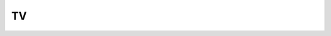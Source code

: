 .. Do not edit this file, this file was created by:
..
..     ./manage pyenv.cmd searx_extra/update/update_external_bangs.py

==
TV
==

.. flat-table:: Bangs in *Entertainment / TV*
   :header-rows: 1
   :stub-columns: 1
   :widths: 2 1 4 6

   * - Bang
     - Rank
     - Description
     - URL

   * - `!!al <https://anilist.co/search/anime?search=>`__
     - 313
     - AniList
     - ``https://anilist.co/search/anime?search=``

   * - `!!amc <http://www.amctv.com/search#q=>`__
     - 0
     - AMC TV
     - ``http://www.amctv.com/search#q=``

   * - `!!ani <https://anilist.co/search/anime?sort=SEARCH_MATCH&search=>`__
     - 79
     - Anilist
     - ``https://anilist.co/search/anime?sort=SEARCH_MATCH&search=``

   * - `!!animeka <http://animeka.com/search/index.html?req=>`__
     - 0
     - Animeka
     - ``http://animeka.com/search/index.html?req=``

   * - `!!animes <https://kitsu.io/anime?text=>`__
     - 0
     - Kitsu Anime
     - ``https://kitsu.io/anime?text=``

   * - `!!animsi <https://animesimple.com/search?q=>`__
     - 0
     - Anime Simple
     - ``https://animesimple.com/search?q=``

   * - `!!appletv <https://duckduckgo.com/?q=%20site%3Atv.apple.com>`__
     - 0
     - Apple TV
     - ``https://duckduckgo.com/?q=%20site%3Atv.apple.com``

   * - `!!arrow-wikia <http://arrow.wikia.com/wiki/Special:Search?query=>`__
     - 0
     - Arrowverse Wikia
     - ``http://arrow.wikia.com/wiki/Special:Search?query=``

   * - `!!arte <https://www.arte.tv/fr/search/?q=&page=1>`__
     - 34
     - Arte TV
     - ``https://www.arte.tv/fr/search/?q=&page=1``

   * - `!!avatar <http://avatar.wikia.com/wiki/Special:Search?query=>`__
     - 9
     - Avatar Wiki
     - ``http://avatar.wikia.com/wiki/Special:Search?query=``

   * - `!!awoiaf <http://awoiaf.westeros.org/index.php?search=&title=Special%3ASearch&go=Go>`__
     - 9
     - A Wiki of Ice and Fire
     - ``http://awoiaf.westeros.org/index.php?search=&title=Special%3ASearch&go=Go``

   * - `!!b5 <http://babylon5.wikia.com/wiki/Special:Search?search=>`__
     - 0
     - The Babylon Project
     - ``http://babylon5.wikia.com/wiki/Special:Search?search=``

   * - `!!bbci <http://www.bbc.co.uk/iplayer/search?q=>`__
     - 6
     - BBC iPlayer
     - ``http://www.bbc.co.uk/iplayer/search?q=``

   * - `!!bcmoe <http://because.moe/?q=>`__
     - 0
     - because.moe
     - ``http://because.moe/?q=``

   * - `!!ben10 <http://ben10.wikia.com/wiki/Special:Search?query=>`__
     - 0
     - Ben 10 Wiki
     - ``http://ben10.wikia.com/wiki/Special:Search?query=``

   * - `!!betches <http://www.betches.com/search/>`__
     - 0
     - Betches
     - ``http://www.betches.com/search/``

   * - `!!buffy <http://buffy.wikia.com/wiki/Special:Search?search= &go=Go>`__
     - 3
     - Buffyverse Wiki
     - ``http://buffy.wikia.com/wiki/Special:Search?search= &go=Go``

   * - `!!c4 <http://www.channel4.com/search/?q=>`__
     - 0
     - Channel 4
     - ``http://www.channel4.com/search/?q=``

   * - `!!canistreamtv <http://www.canistream.it/search/tv/>`__
     - 0
     - canistream.it
     - ``http://www.canistream.it/search/tv/``

   * - `!!cbn <http://www1.cbn.com/cbn-search?search_term=&site=default_collection>`__
     - 0
     - Christian Broadcasting Network
     - ``http://www1.cbn.com/cbn-search?search_term=&site=default_collection``

   * - `!!charmed <http://charmed.wikia.com/wiki/Special:Search?search=>`__
     - 0
     - The Charmed Wikia
     - ``http://charmed.wikia.com/wiki/Special:Search?search=``

   * - `!!chuck <http://chuck-nbc.wikia.com/wiki/Special:Search?search=>`__
     - 0
     - Chuck Wiki
     - ``http://chuck-nbc.wikia.com/wiki/Special:Search?search=``

   * - `!!courttv <https://www.courttv.com/?s=>`__
     - 0
     - Court TV
     - ``https://www.courttv.com/?s=``

   * - `!!ctv <http://www.ctv.ca/searchResult.aspx?q=>`__
     - 0
     - CTV
     - ``http://www.ctv.ca/searchResult.aspx?q=``

   * - `!!daria <http://www.dariawiki.org/wiki/index.php?search=&title=Special%3ASearch&go=Go>`__
     - 0
     - Daria Wiki
     - ``http://www.dariawiki.org/wiki/index.php?search=&title=Special%3ASearch&go=Go``

   * - `!!discovery <http://dsc.discovery.com/search.htm?terms=>`__
     - 4
     - Discovery.com
     - ``http://dsc.discovery.com/search.htm?terms=``

   * - `!!disney <http://search.disney.go.com/?q=>`__
     - 7
     - Disney.com
     - ``http://search.disney.go.com/?q=``

   * - `!!diy <http://www.diynetwork.com/search/>`__
     - 5
     - DIY Network
     - ``http://www.diynetwork.com/search/``

   * - `!!drtv <https://www.dr.dk/tv/soeg/>`__
     - 0
     - DR Tv
     - ``https://www.dr.dk/tv/soeg/``

   * - `!!dw <https://wiki.d-addicts.com/index.php?search=>`__
     - 13
     - DramaWiki
     - ``https://wiki.d-addicts.com/index.php?search=``

   * - `!!dww <http://tardis.wikia.com/wiki/index.php?search=>`__
     - 0
     - The Doctor Who Wiki
     - ``http://tardis.wikia.com/wiki/index.php?search=``

   * - `!!eg <http://duckduckgo.com/?q=+site:epguides.com>`__
     - 3
     - Epguides
     - ``http://duckduckgo.com/?q=+site:epguides.com``

   * - `!!epd <https://www.episodate.com/search?q=>`__
     - 0
     - EpisoDate
     - ``https://www.episodate.com/search?q=``

   * - `!!epg <https://duckduckgo.com/?q=site%3Aepguides.com+>`__
     - 3
     - epguides.com
     - ``https://duckduckgo.com/?q=site%3Aepguides.com+``

   * - `!!epw <http://www.episodeworld.com/search/?searchitem=>`__
     - 0
     - Episode World
     - ``http://www.episodeworld.com/search/?searchitem=``

   * - `!!eqd <http://www.google.com/cse?cx=partner-pub-6285692791338183%3A7732117278&ie=UTF-8&q=>`__
     - 0
     - Equestria Daily
     - ``http://www.google.com/cse?cx=partner-pub-6285692791338183%3A7732117278&ie=UTF-8&q=``

   * - `!!erste <https://www.daserste.de/search/index.jsp?searchText=>`__
     - 0
     - Das Erste
     - ``https://www.daserste.de/search/index.jsp?searchText=``

   * - `!!evo <http://www.eauxvives.org/forum/search.php?keywords=>`__
     - 0
     - Eauxvives
     - ``http://www.eauxvives.org/forum/search.php?keywords=``

   * - `!!exastris <http://www.ex-astris-scientia.org/search/search.cgi?Terms=:>`__
     - 0
     - Ex Astris Scientia
     - ``http://www.ex-astris-scientia.org/search/search.cgi?Terms=:``

   * - `!!filmon <http://www.filmon.tv/search/?term=>`__
     - 0
     - FilmOn
     - ``http://www.filmon.tv/search/?term=``

   * - `!!frinkiac <https://frinkiac.com/?p=search&q=>`__
     - 51
     - Frinkiac
     - ``https://frinkiac.com/?p=search&q=``

   * - `!!fsde <http://www.fernsehserien.de/suche/>`__
     - 3
     - fernsehserien.de
     - ``http://www.fernsehserien.de/suche/``

   * - `!!fuji <https://www.fujitv.co.jp/search/index.html?keyword=>`__
     - 0
     - Fuji TV
     - ``https://www.fujitv.co.jp/search/index.html?keyword=``

   * - `!!futurama <http://www.theinfosphere.org/index.php?search=>`__
     - 0
     - The Infosphere
     - ``http://www.theinfosphere.org/index.php?search=``

   * - `!!fviewau <http://www.freeview.com.au/tv-search/?search=&x=0&y=0>`__
     - 0
     - Freeview Australia
     - ``http://www.freeview.com.au/tv-search/?search=&x=0&y=0``

   * - `!!gumball <https://theamazingworldofgumball.fandom.com/wiki/Special:Search?query=>`__
     - 0
     - The Amazing World of Gumball Wiki
     - ``https://theamazingworldofgumball.fandom.com/wiki/Special:Search?query=``

   * - `!!gundam <http://gundam.wikia.com/wiki/Special:Search?search=>`__
     - 7
     - Gundam Wikia
     - ``http://gundam.wikia.com/wiki/Special:Search?search=``

   * - `!!haven <http://havenmaine.wikia.com/wiki/Special:Search?search=>`__
     - 0
     - Haven
     - ``http://havenmaine.wikia.com/wiki/Special:Search?search=``

   * - `!!hotsar <http://www.hotstar.com/search?q=>`__
     - 0
     - Hotsar
     - ``http://www.hotstar.com/search?q=``

   * - `!!hxh <http://hunterxhunter.wikia.com/wiki/Special:Search?query=>`__
     - 0
     - Hunterpedia
     - ``http://hunterxhunter.wikia.com/wiki/Special:Search?query=``

   * - `!!iltapulu <http://www.iltapulu.fi/search.php?q=>`__
     - 0
     - Iltapulu
     - ``http://www.iltapulu.fi/search.php?q=``

   * - `!!imdbep <https://www.imdb.com/find?&q=&s=ep>`__
     - 0
     - IMDB TV Episodes
     - ``https://www.imdb.com/find?&q=&s=ep``

   * - `!!imdbtv <https://www.imdb.com/search/title?title=&title_type=tv_series>`__
     - 5
     - IMDb TV
     - ``https://www.imdb.com/search/title?title=&title_type=tv_series``

   * - `!!infosphere <http://theinfosphere.org/index.php?search=&go=Go&title=Special%3ASearch>`__
     - 0
     - The Infosphere
     - ``http://theinfosphere.org/index.php?search=&go=Go&title=Special%3ASearch``

   * - `!!itv <https://www.itv.com/itvplayer/search/term/>`__
     - 4
     - ITV
     - ``https://www.itv.com/itvplayer/search/term/``

   * - `!!ja <http://www.j-archive.com/search.php?search=>`__
     - 8
     - j-archive
     - ``http://www.j-archive.com/search.php?search=``

   * - `!!jezebel <http://jezebel.com/search?q=>`__
     - 0
     - jezebel.com
     - ``http://jezebel.com/search?q=``

   * - `!!justwatchau <https://www.justwatch.com/au/search?q=>`__
     - 15
     - JustWatch AU
     - ``https://www.justwatch.com/au/search?q=``

   * - `!!kika <https://www.kika.de/suche/suche104.html?q=>`__
     - 0
     - KiKa von ARD und ZDF
     - ``https://www.kika.de/suche/suche104.html?q=``

   * - `!!kos <http://en.kingofsat.net/find.php?question=&Submit=Zap>`__
     - 0
     - KingOfSat
     - ``http://en.kingofsat.net/find.php?question=&Submit=Zap``

   * - `!!ksu <https://kitsu.io/anime?text=>`__
     - 0
     - kitsu.io
     - ``https://kitsu.io/anime?text=``

   * - `!!logh <https://gineipaedia.com/w/index.php?title=Special:Search&search=&go=Go>`__
     - 3
     - Gineipaedia
     - ``https://gineipaedia.com/w/index.php?title=Special:Search&search=&go=Go``

   * - `!!lost <http://lostpedia.wikia.com/wiki/Special:Search?search=>`__
     - 3
     - Lostpedia
     - ``http://lostpedia.wikia.com/wiki/Special:Search?search=``

   * - `!!ma <http://en.memory-alpha.org/wiki/Special:Search?search=&fulltext=Search>`__
     - 203
     - Memory Alpha
     - ``http://en.memory-alpha.org/wiki/Special:Search?search=&fulltext=Search``

   * - `!!malall <https://myanimelist.net/search/all?q=>`__
     - 9
     - MyAnimeList Search All
     - ``https://myanimelist.net/search/all?q=``

   * - `!!malpha <http://memory-alpha.org/index.php?search=>`__
     - 0
     - Memory Alpha
     - ``http://memory-alpha.org/index.php?search=``

   * - `!!mdl <http://mydramalist.com/browse/all?sort[]=relevance&q=>`__
     - 50
     - MyDramaList
     - ``http://mydramalist.com/browse/all?sort[]=relevance&q=``

   * - `!!mlp <http://mlp.wikia.com/wiki/Special:Search?search=>`__
     - 11
     - My Little Pony: Friendship is Magic Wiki
     - ``http://mlp.wikia.com/wiki/Special:Search?search=``

   * - `!!mondofox <https://www.mondofox.it/?q=>`__
     - 0
     - MondoFox
     - ``https://www.mondofox.it/?q=``

   * - `!!morbotron <https://morbotron.com/?q=>`__
     - 0
     - Morbotron
     - ``https://morbotron.com/?q=``

   * - `!!mtv <http://www.mtv.com/search/?searchterm=>`__
     - 0
     - MTV
     - ``http://www.mtv.com/search/?searchterm=``

   * - `!!mydrama <https://mydramalist.com/search?q=>`__
     - 0
     - MyDramaList
     - ``https://mydramalist.com/search?q=``

   * - `!!myshows <http://myshows.me/search/?q=>`__
     - 0
     - myshows.ru
     - ``http://myshows.me/search/?q=``

   * - `!!next <http://next-episode.net/site-search-.html>`__
     - 29
     - Next-Episode.net
     - ``http://next-episode.net/site-search-.html``

   * - `!!npo <https://www.npo.nl/zoeken?term=>`__
     - 5
     - NPO
     - ``https://www.npo.nl/zoeken?term=``

   * - `!!ntv <https://www.ntv.co.jp/search/?q=>`__
     - 0
     - Nippon TV
     - ``https://www.ntv.co.jp/search/?q=``

   * - `!!orf <http://tvthek.orf.at/search?q=>`__
     - 0
     - ORF TVThek
     - ``http://tvthek.orf.at/search?q=``

   * - `!!pbs <https://www.pbs.org/search/?q=>`__
     - 24
     - PBS
     - ``https://www.pbs.org/search/?q=``

   * - `!!pfwiki <http://phineasandferb.wikia.com/wiki/Special:Search?search=>`__
     - 0
     - Phineas and Ferb Wiki
     - ``http://phineasandferb.wikia.com/wiki/Special:Search?search=``

   * - `!!pop <http://incendar.com/funko_pop_search.php?search=>`__
     - 7
     - Incendar.com
     - ``http://incendar.com/funko_pop_search.php?search=``

   * - `!!pro7 <http://www.prosieben.de/suche?q=>`__
     - 0
     - ProSieben
     - ``http://www.prosieben.de/suche?q=``

   * - `!!rte <http://www.rte.ie/search/?query=>`__
     - 0
     - Raidió Teilifís Éireann
     - ``http://www.rte.ie/search/?query=``

   * - `!!rtve <http://www.rtve.es/buscador/?q=>`__
     - 22
     - Corporación de Radio y Televisión Española
     - ``http://www.rtve.es/buscador/?q=``

   * - `!!rvb <http://rvb.wikia.com/wiki/Special:Search?query=>`__
     - 0
     - Red vs. Blue Wiki
     - ``http://rvb.wikia.com/wiki/Special:Search?query=``

   * - `!!sbmania <http://www.sbmania.net/advsearch.php?l=80&q=>`__
     - 0
     - SpongeBuddy Mania
     - ``http://www.sbmania.net/advsearch.php?l=80&q=``

   * - `!!sbwiki <http://spongebob.wikia.com/wiki/Special:Search?search=>`__
     - 0
     - SpongeBob SquarePants Wiki
     - ``http://spongebob.wikia.com/wiki/Special:Search?search=``

   * - `!!serialvilla.com <http://serialvilla.com/search? keyword=>`__
     - 0
     - Serialvilla
     - ``http://serialvilla.com/search? keyword=``

   * - `!!serjunk <https://duckduckgo.com/?q=site%3Awww.serienjunkies.de+>`__
     - 0
     - Serienjunkies.de
     - ``https://duckduckgo.com/?q=site%3Awww.serienjunkies.de+``

   * - `!!simpsons <http://simpsons.wikia.com/wiki/Special:Search?search=>`__
     - 0
     - http://simpsons.wikia.com/wiki/
     - ``http://simpsons.wikia.com/wiki/Special:Search?search=``

   * - `!!siw <http://simpsonswiki.com/w/index.php?title=Special%3ASearch&search=>`__
     - 0
     - Wikisimpsons
     - ``http://simpsonswiki.com/w/index.php?title=Special%3ASearch&search=``

   * - `!!southpark <http://www.southparkstudios.com/search?keywords=>`__
     - 0
     - South Park Studios
     - ``http://www.southparkstudios.com/search?keywords=``

   * - `!!soyluna <http://soyluna.wikia.com/wiki/Special:Search?search=&fulltext=Search>`__
     - 0
     - Soy Luna Wiki
     - ``http://soyluna.wikia.com/wiki/Special:Search?search=&fulltext=Search``

   * - `!!spongebob <http://spongebob.wikia.com/wiki/Special:Search?search=&fulltext=Search>`__
     - 3
     - SpongeBob Wikia
     - ``http://spongebob.wikia.com/wiki/Special:Search?search=&fulltext=Search``

   * - `!!stan <https://play.stan.com.au/programs>`__
     - 5
     - Stan
     - ``https://play.stan.com.au/programs``

   * - `!!stargate <http://stargate.wikia.com/wiki/Special:Search?query=>`__
     - 6
     - Stargate Wiki
     - ``http://stargate.wikia.com/wiki/Special:Search?query=``

   * - `!!startrek <http://memory-alpha.wikia.com/wiki/Special:Search?search=&fulltext=Search&resultsLang=en>`__
     - 11
     - Memory Alpha
     - ``http://memory-alpha.wikia.com/wiki/Special:Search?search=&fulltext=Search&resultsLang=en``

   * - `!!starwars <http://starwars.wikia.com/wiki/Special:Search?search=&go=&fulltext=Search>`__
     - 14
     - Wookiepedia
     - ``http://starwars.wikia.com/wiki/Special:Search?search=&go=&fulltext=Search``

   * - `!!su.me <https://www.serialupdates.me/?s=>`__
     - 0
     - Serial Updates
     - ``https://www.serialupdates.me/?s=``

   * - `!!tardis <http://tardis.wikia.com/wiki/Special:Search?search=>`__
     - 42
     - TARDIS Data Core
     - ``http://tardis.wikia.com/wiki/Special:Search?search=``

   * - `!!tbn <https://www.tbn.org/search?s=>`__
     - 0
     - Trinity Broadcasting Network
     - ``https://www.tbn.org/search?s=``

   * - `!!telkku <http://www.telkku.com/search?searchText=>`__
     - 0
     - Telkku.com
     - ``http://www.telkku.com/search?searchText=``

   * - `!!telsu <http://www.telsu.fi/>`__
     - 0
     - Telsu.fi
     - ``http://www.telsu.fi/``

   * - `!!tfwiki <http://tfwiki.net/wiki/Special:Search?search=&go=Go>`__
     - 28
     - Transformers Wiki
     - ``http://tfwiki.net/wiki/Special:Search?search=&go=Go``

   * - `!!thefutoncritic <http://www.thefutoncritic.com/search.aspx?q=&type=titles>`__
     - 0
     - The Futon Critic
     - ``http://www.thefutoncritic.com/search.aspx?q=&type=titles``

   * - `!!thr <https://www.hollywoodreporter.com/search/>`__
     - 0
     - The Hollywood Reporter
     - ``https://www.hollywoodreporter.com/search/``

   * - `!!tivo <http://www3.tivo.com/tivo-tco/search.do?dispatch=simplesearch&searchFor=>`__
     - 0
     - TiVo
     - ``http://www3.tivo.com/tivo-tco/search.do?dispatch=simplesearch&searchFor=``

   * - `!!tks <http://trakt.tv/search/shows?q=>`__
     - 0
     - Trakt Shows
     - ``http://trakt.tv/search/shows?q=``

   * - `!!trakt <http://trakt.tv/search?utf8=%E2%9C%93&query=>`__
     - 205
     - Trakt
     - ``http://trakt.tv/search?utf8=%E2%9C%93&query=``

   * - `!!tv <http://www.tv.com/search?q=>`__
     - 24
     - tv.com
     - ``http://www.tv.com/search?q=``

   * - `!!tv2 <https://search.tv2.dk/?query=&sort=relevance&page=1>`__
     - 0
     - TV2
     - ``https://search.tv2.dk/?query=&sort=relevance&page=1``

   * - `!!tv3 <http://www.ccma.cat/tv3/alacarta/cercador/?items_pagina=15&perfil=rellevancia&profile=videos&text=>`__
     - 0
     - TV3alacarta
     - ``http://www.ccma.cat/tv3/alacarta/cercador/?items_pagina=15&perfil=rellevancia&profile=videos&text=``

   * - `!!tvcom <http://www.tv.com/search?q=>`__
     - 4
     - TV.com
     - ``http://www.tv.com/search?q=``

   * - `!!tvdb <https://www.thetvdb.com/search?query=&l=en>`__
     - 384
     - TheTVDB.com
     - ``https://www.thetvdb.com/search?query=&l=en``

   * - `!!tvguide <http://www.tvguide.com/search/index.aspx?keyword=>`__
     - 4
     - TV Guide
     - ``http://www.tvguide.com/search/index.aspx?keyword=``

   * - `!!tvmaze <https://www.tvmaze.com/search?q=>`__
     - 85
     - TVmaze
     - ``https://www.tvmaze.com/search?q=``

   * - `!!tvnz <https://www.tvnz.co.nz/search?q=>`__
     - 0
     - TVNZ OnDemand
     - ``https://www.tvnz.co.nz/search?q=``

   * - `!!tvp <https://www.tvp.pl/szukaj?query=>`__
     - 0
     - TVP
     - ``https://www.tvp.pl/szukaj?query=``

   * - `!!tvseriesfinale <http://tvseriesfinale.com/?s=>`__
     - 0
     - TVSeriesFinale
     - ``http://tvseriesfinale.com/?s=``

   * - `!!tvspielfilm <http://www.tvspielfilm.de/suche/?q=>`__
     - 0
     - TV Spielfilm
     - ``http://www.tvspielfilm.de/suche/?q=``

   * - `!!tvst <http://www.tvshowtime.com/en/search?q=>`__
     - 6
     - TVShow Time
     - ``http://www.tvshowtime.com/en/search?q=``

   * - `!!tvthek <http://tvthek.orf.at/search?q=>`__
     - 0
     - ORF TVThek
     - ``http://tvthek.orf.at/search?q=``

   * - `!!tvtropes <http://tvtropes.org/pmwiki/search_result.php?cx=partner-pub-6610802604051523%3Aamzitfn8e7v&cof=FORID%3A10&ie=ISO-8859-1&q=&siteurl=tvtropes.org%2Fpmwiki%2Fpmwiki.php%2FMain%2FHomePage>`__
     - 1113
     - TV Tropes
     - ``http://tvtropes.org/pmwiki/search_result.php?cx=partner-pub-6610802604051523%3Aamzitfn8e7v&cof=FORID%3A10&ie=ISO-8859-1&q=&siteurl=tvtropes.org%2Fpmwiki%2Fpmwiki.php%2FMain%2FHomePage``

   * - `!!tx <http://search2.tv-tokyo.co.jp/pc/?enc=UTF-8&q=>`__
     - 0
     - TV Tokyo
     - ``http://search2.tv-tokyo.co.jp/pc/?enc=UTF-8&q=``

   * - `!!vik <https://www.viki.com/search?q=>`__
     - 0
     - Viki.com
     - ``https://www.viki.com/search?q=``

   * - `!!voltron <http://voltron.wikia.com/wiki/Special:Search?query=>`__
     - 0
     - Voltron Wiki
     - ``http://voltron.wikia.com/wiki/Special:Search?query=``

   * - `!!wdx <http://es.pokemon.wikia.com/wiki/WikiDex=>`__
     - 0
     - Wikidex
     - ``http://es.pokemon.wikia.com/wiki/WikiDex=``

   * - `!!wer <https://www.werstreamt.es/filme-serien?q=&action_results=suchen>`__
     - 12
     - werstreamt.es
     - ``https://www.werstreamt.es/filme-serien?q=&action_results=suchen``

   * - `!!wikimoon <http://wikimoon.org/index.php?search=>`__
     - 0
     - WikiMoon
     - ``http://wikimoon.org/index.php?search=``

   * - `!!wlde <http://www.wunschliste.de/suche/>`__
     - 0
     - TV Wunschliste
     - ``http://www.wunschliste.de/suche/``

   * - `!!wookieepedia <http://starwars.wikia.com/wiki/Special:Search?search=&fulltext=Search&ns0=1&ns14=1>`__
     - 17
     - Star Wars Wiki
     - ``http://starwars.wikia.com/wiki/Special:Search?search=&fulltext=Search&ns0=1&ns14=1``

   * - `!!yjtv <https://tv.yahoo.co.jp/search/?q=>`__
     - 3
     - Yahoo! Japan TV
     - ``https://tv.yahoo.co.jp/search/?q=``

   * - `!!yourtv <http://www.yourtv.com.au/guide/search.aspx?q=>`__
     - 0
     - yourTV.com.au
     - ``http://www.yourtv.com.au/guide/search.aspx?q=``

   * - `!!youtv <https://www.youtv.de/suche?search[q]=>`__
     - 0
     - YouTV
     - ``https://www.youtv.de/suche?search[q]=``

   * - `!!ystream <https://ystream.tv/q/?s=>`__
     - 0
     - YStream.TV
     - ``https://ystream.tv/q/?s=``

   * - `!!ytes <https://www.youtube.com/results?search_query=&gl=ES&hl=es>`__
     - 9
     - Youtube ES
     - ``https://www.youtube.com/results?search_query=&gl=ES&hl=es``

   * - `!!yttv <https://tv.youtube.com/search/>`__
     - 22
     - Youtube TV
     - ``https://tv.youtube.com/search/``

   * - `!!ytv <http://www.yourtv.com.au/guide/search.aspx?q=>`__
     - 0
     - yourTV.com.au
     - ``http://www.yourtv.com.au/guide/search.aspx?q=``
